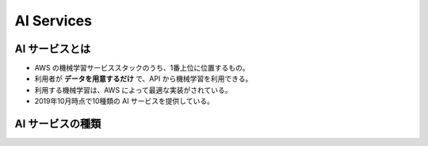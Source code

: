 AI Services
================

AI サービスとは
---------------------
- AWS の機械学習サービススタックのうち、1番上位に位置するもの。
- 利用者が **データを用意するだけ** で、API から機械学習を利用できる。
- 利用する機械学習は、AWS によって最適な実装がされている。
- 2019年10月時点で10種類の AI サービスを提供している。

AI サービスの種類
-----------------------
